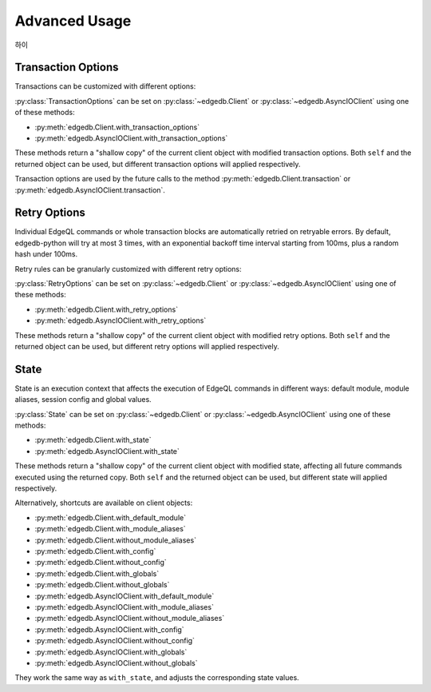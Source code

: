 .. _edgedb-python-advanced:

==============
Advanced Usage
==============

.. py:currentmodule:: edgedb
하이

.. _edgedb-python-transaction-options:

Transaction Options
===================

Transactions can be customized with different options:

.. py:class:: TransactionOptions(isolation=IsolationLevel.Serializable, readonly=False, deferrable=False)

    :param IsolationLevel isolation: transaction isolation level
    :param bool readonly: if true the transaction will be readonly
    :param bool deferrable: if true the transaction will be deferrable

    .. py:method:: defaults()
        :classmethod:

        Returns the default :py:class:`TransactionOptions`.

.. py:class:: IsolationLevel

    Isolation level for transaction

    .. py:attribute:: Serializable

        Serializable isolation level

:py:class:`TransactionOptions` can be set on :py:class:`~edgedb.Client` or
:py:class:`~edgedb.AsyncIOClient` using one of these methods:

* :py:meth:`edgedb.Client.with_transaction_options`
* :py:meth:`edgedb.AsyncIOClient.with_transaction_options`

These methods return a "shallow copy" of the current client object with modified
transaction options. Both ``self`` and the returned object can be used, but
different transaction options will applied respectively.

Transaction options are used by the future calls to the method
:py:meth:`edgedb.Client.transaction` or :py:meth:`edgedb.AsyncIOClient.transaction`.


.. _edgedb-python-retry-options:

Retry Options
=============

Individual EdgeQL commands or whole transaction blocks are automatically retried on
retryable errors. By default, edgedb-python will try at most 3 times, with an
exponential backoff time interval starting from 100ms, plus a random hash under 100ms.

Retry rules can be granularly customized with different retry options:

.. py:class:: RetryOptions(attempts, backoff=default_backoff)

    :param int attempts: the default number of attempts
    :param Callable[[int], Union[float, int]] backoff: the default backoff function

    .. py:method:: with_rule(condition, attempts=None, backoff=None)

        Adds a backoff rule for a particular condition

        :param RetryCondition condition: condition that will trigger this rule
        :param int attempts: number of times to retry
        :param Callable[[int], Union[float, int]] backoff:
          function taking the current attempt number and returning the number
          of seconds to wait before the next attempt

    .. py:method:: defaults()
        :classmethod:

        Returns the default :py:class:`RetryOptions`.

.. py:class:: RetryCondition

    Specific condition to retry on for fine-grained control

    .. py:attribute:: TransactionConflict

        Triggered when a TransactionConflictError occurs.

    .. py:attribute:: NetworkError

        Triggered when a ClientError occurs.

:py:class:`RetryOptions` can be set on :py:class:`~edgedb.Client` or
:py:class:`~edgedb.AsyncIOClient` using one of these methods:

* :py:meth:`edgedb.Client.with_retry_options`
* :py:meth:`edgedb.AsyncIOClient.with_retry_options`

These methods return a "shallow copy" of the current client object with modified
retry options. Both ``self`` and the returned object can be used, but different
retry options will applied respectively.


.. _edgedb-python-state:

State
=====

State is an execution context that affects the execution of EdgeQL commands in
different ways: default module, module aliases, session config and global values.

.. py:class:: State(default_module=None, module_aliases={}, config={}, globals_={})

    :type default_module: str or None
    :param default_module:
        The *default module* that the future commands will be executed with.
        ``None`` means the default *default module* on the server-side,
        which is usually just ``default``.

    :param dict[str, str] module_aliases:
        Module aliases mapping of alias -> target module.

    :param dict[str, object] config:
        Non system-level config settings mapping of config name -> config value.

        For available configuration parameters refer to the
        :ref:`Config documentation <ref_std_cfg>`.

    :param dict[str, object] globals_:
        Global values mapping of global name -> global value.

        .. note::
            The global name can be either a qualified name like
            ``my_mod::glob2``, or a simple name under the default module.
            Simple names will be prefixed with the default module, while module
            aliases in qualified names - if any - will be resolved into actual
            module names.

    .. py:method:: with_default_module(module=None)

        Returns a new :py:class:`State` copy with adjusted default module.

        .. note::
            This will not affect the globals that are already stored in this
            state using simple names, because their names were resolved before
            this call to ``with_default_module()``, which affects only the
            future calls to the :py:meth:`with_globals` method.

        This is equivalent to using the ``set module`` command, or using the
        ``reset module`` command when giving ``None``.

        :type module: str or None
        :param module:
            Adjust the *default module*. If ``module`` is ``None``, the
            *default module* will be reset to default.

    .. py:method:: with_module_aliases(aliases_dict=None, /, **aliases)

        Returns a new :py:class:`State` copy with adjusted module aliases.

        .. note::
            This will not affect the globals that are already stored in this
            state using module aliases, because their names were resolved
            before this call to ``with_module_aliases()``, which affects only
            the future calls to the :py:meth:`with_globals` method.

        This is equivalent to using the ``set alias`` command.

        :type aliases_dict: dict[str, str] or None
        :param aliases_dict:
            Adjust the module aliases by merging with the given alias -> target
            module mapping. This is an optional positional-only argument.

        :param dict[str, str] aliases:
            Adjust the module aliases by merging with the given alias -> target
            module mapping, after applying ``aliases_dict`` if set.

    .. py:method:: without_module_aliases(*aliases)

        Returns a new :py:class:`State` copy without specified module aliases.

        .. note::
            This will not affect the globals that are already stored in this
            state using module aliases, because their names were resolved
            before this call to ``without_module_aliases()``, which affects
            only the future calls to the :py:meth:`with_globals` method.

        This is equivalent to using the ``reset alias`` command.

        :param tuple[str] aliases:
            Adjust the module aliases by dropping the specified aliases if they
            were set, no errors will be raised if they weren't.

            If no aliases were given, all module aliases will be dropped.

    .. py:method:: with_config(config_dict=None, /, **config)

        Returns a new :py:class:`State` copy with adjusted session config.

        This is equivalent to using the ``configure session set`` command.

        :type config_dict: dict[str, object] or None
        :param config_dict:
            Adjust the config settings by merging with the given config name ->
            config value mapping. This is an optional positional-only argument.

        :param dict[str, object] config:
            Adjust the config settings by merging with the given config name ->
            config value mapping, after applying ``config_dict`` if set.

    .. py:method:: without_config(*config_names)

        Returns a new :py:class:`State` copy without specified session config.

        This is equivalent to using the ``configure session reset`` command.

        :param tuple[str] config_names:
            Adjust the config settings by resetting the specified config to
            default if they were set, no errors will be raised if they weren't.

            If no names were given, all session config will be reset.

    .. py:method:: with_globals(globals_dict=None, /, **globals_)

        Returns a new :py:class:`State` copy with adjusted global values.

        .. note::
            The globals are stored with their names resolved into the actual
            fully-qualified names using the current default module and module
            aliases set on this state.

        This is equivalent to using the ``set global`` command.

        :type globals_dict: dict[str, object] or None
        :param globals_dict:
            Adjust the global values by merging with the given global name ->
            global value mapping. This is an optional positional-only argument.

        :param dict[str, object] globals_:
            Adjust the global values by merging with the given global name ->
            global value mapping, after applying ``globals_dict`` if set.

    .. py:method:: without_globals(*global_names)

        Returns a new :py:class:`State` copy without specified globals.

        This is equivalent to using the ``reset global`` command.

        :param tuple[str] global_names:
            Adjust the globals by resetting the specified globals to default if
            they were set, no errors will be raised if they weren't.

            If no names were given, all globals will be reset.

:py:class:`State` can be set on :py:class:`~edgedb.Client` or
:py:class:`~edgedb.AsyncIOClient` using one of these methods:

* :py:meth:`edgedb.Client.with_state`
* :py:meth:`edgedb.AsyncIOClient.with_state`

These methods return a "shallow copy" of the current client object with
modified state, affecting all future commands executed using the returned copy.
Both ``self`` and the returned object can be used, but different state will
applied respectively.

Alternatively, shortcuts are available on client objects:

* :py:meth:`edgedb.Client.with_default_module`
* :py:meth:`edgedb.Client.with_module_aliases`
* :py:meth:`edgedb.Client.without_module_aliases`
* :py:meth:`edgedb.Client.with_config`
* :py:meth:`edgedb.Client.without_config`
* :py:meth:`edgedb.Client.with_globals`
* :py:meth:`edgedb.Client.without_globals`
* :py:meth:`edgedb.AsyncIOClient.with_default_module`
* :py:meth:`edgedb.AsyncIOClient.with_module_aliases`
* :py:meth:`edgedb.AsyncIOClient.without_module_aliases`
* :py:meth:`edgedb.AsyncIOClient.with_config`
* :py:meth:`edgedb.AsyncIOClient.without_config`
* :py:meth:`edgedb.AsyncIOClient.with_globals`
* :py:meth:`edgedb.AsyncIOClient.without_globals`

They work the same way as ``with_state``, and adjusts the corresponding state
values.
